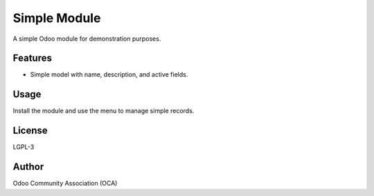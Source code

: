 Simple Module
=============

A simple Odoo module for demonstration purposes.

Features
--------
- Simple model with name, description, and active fields.

Usage
-----
Install the module and use the menu to manage simple records.

License
-------
LGPL-3

Author
------
Odoo Community Association (OCA)
